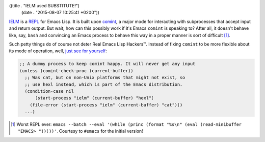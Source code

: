((title . "IELM used SUBSTITUTE!")
 (date . "2015-08-07 10:25:41 +0200"))

IELM_ is a REPL_ for Emacs Lisp.  It is built upon comint_, a major
mode for interacting with subprocesses that accept input and return
output.  But wait, how can this possibly work if it's Emacs ``comint``
is speaking to?  After all, it doesn't behave like, say, ``bash`` and
convincing an Emacs process to behave this way in a proper manner is
sort of difficult [1]_.

Such petty things do of course not deter Real Emacs Lisp Hackers™.
Instead of fixing ``comint`` to be more flexible about its mode of
operation, well, `just see for yourself`_:

.. code:: elisp

    ;; A dummy process to keep comint happy. It will never get any input
    (unless (comint-check-proc (current-buffer))
      ;; Was cat, but on non-Unix platforms that might not exist, so
      ;; use hexl instead, which is part of the Emacs distribution.
      (condition-case nil
          (start-process "ielm" (current-buffer) "hexl")
        (file-error (start-process "ielm" (current-buffer) "cat")))
      ...)

.. [1] Worst REPL ever: ``emacs --batch --eval '(while (princ (format
       "%s\n" (eval (read-minibuffer "EMACS> ")))))'``.  Courtesy to
       ``#emacs`` for the initial version!

.. _IELM: https://www.gnu.org/software/emacs/manual/html_mono/emacs.html#index-ielm
.. _REPL: https://en.wikipedia.org/wiki/Read%E2%80%93eval%E2%80%93print_loop
.. _comint: https://www.masteringemacs.org/article/comint-writing-command-interpreter
.. _just see for yourself: http://git.savannah.gnu.org/cgit/emacs.git/tree/lisp/ielm.el?id=0aec2aaccd8b745fa7214f3edd453c04a04bfba4#n570
